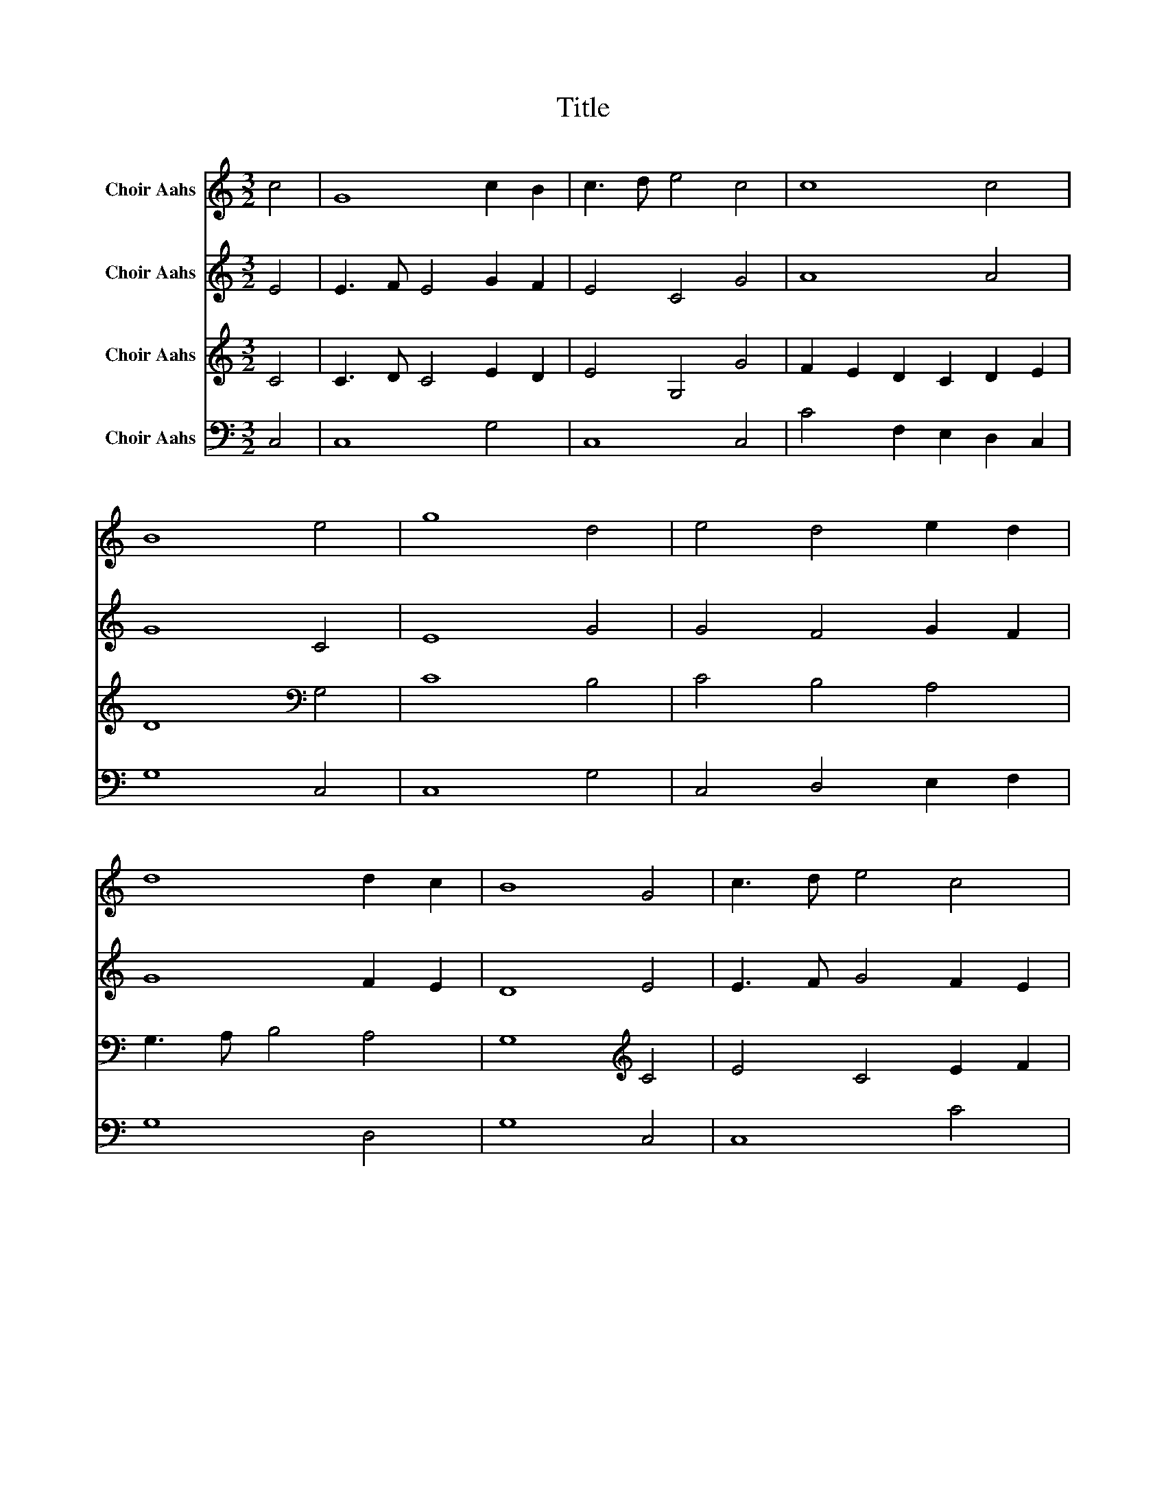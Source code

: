 X:1
T:Title
%%score 1 2 3 4
L:1/8
M:3/2
K:C
V:1 treble nm="Choir Aahs"
V:2 treble nm="Choir Aahs"
V:3 treble nm="Choir Aahs"
V:4 bass nm="Choir Aahs"
V:1
 c4 | G8 c2 B2 | c3 d e4 c4 | c8 c4 | B8 e4 | g8 d4 | e4 d4 e2 d2 | d8 d2 c2 | B8 G4 | c3 d e4 c4 | %10
 B8 c4 | e4 A4 c4 | B8 c4 | e3 d c4 c4 | c3 d e4 c2 d2 | e3 d c4 B4 |[M:2/2] c8 |] %17
V:2
 E4 | E3 F E4 G2 F2 | E4 C4 G4 | A8 A4 | G8 C4 | E8 G4 | G4 F4 G2 F2 | G8 F2 E2 | D8 E4 | %9
 E3 F G4 F2 E2 | D8 E2 F2 | G4 A4 G4 | G8 G4 | F4 G4 F4 | A4 G4 A4 | G8 G4 |[M:2/2] E8 |] %17
V:3
 C4 | C3 D C4 E2 D2 | E4 G,4 G4 | F2 E2 D2 C2 D2 E2 | D8[K:bass] G,4 | C8 B,4 | C4 B,4 A,4 | %7
 G,3 A, B,4 A,4 | G,8[K:treble] C4 | E4 C4 E2 F2 | G8 E2 D2 | C4 (3D2 E2 F2 E4 | D8 G,4 | %13
 C3 D E4 D2 C2 | E3 F G4 E2 D2 | C3 D E4 D4 |[M:2/2] C8 |] %17
V:4
 C,4 | C,8 G,4 | C,8 C,4 | C4 F,2 E,2 D,2 C,2 | G,8 C,4 | C,8 G,4 | C,4 D,4 E,2 F,2 | G,8 D,4 | %8
 G,8 C,4 | C,8 C4 | B,3 A, G,4 C4 | F,3 E, D,4 C,4 | G,8 G,4 | F,4 E,4 F,4 | C,8 E,2 F,2 | %15
 G,8 G,4 |[M:2/2] C,8 |] %17

